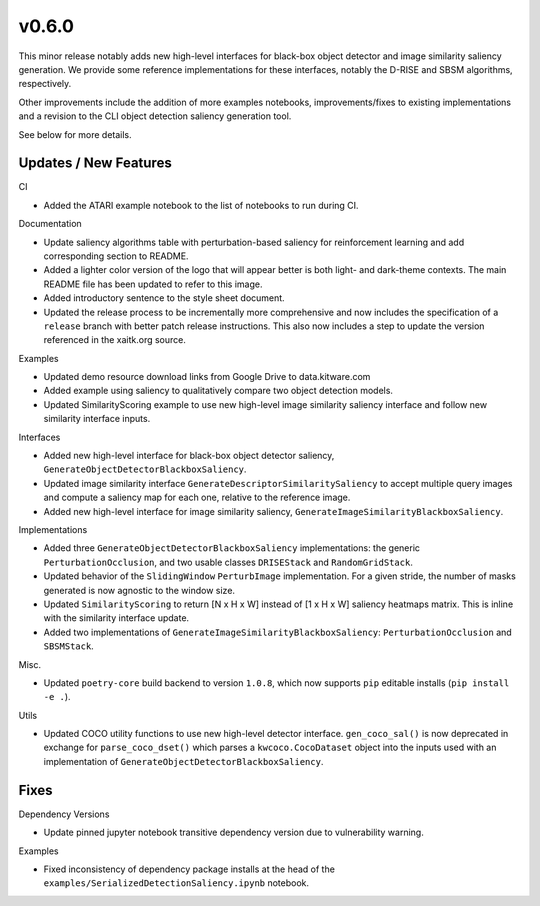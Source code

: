 v0.6.0
======
This minor release notably adds new high-level interfaces for black-box object
detector and image similarity saliency generation.
We provide some reference implementations for these interfaces, notably the
D-RISE and SBSM algorithms, respectively.

Other improvements include the addition of more examples notebooks,
improvements/fixes to existing implementations and a revision to the CLI object
detection saliency generation tool.

See below for more details.

Updates / New Features
----------------------

CI

* Added the ATARI example notebook to the list of notebooks to run during CI.

Documentation

* Update saliency algorithms table with perturbation-based saliency for reinforcement learning
  and add corresponding section to README.

* Added a lighter color version of the logo that will appear better is both
  light- and dark-theme contexts. The main README file has been updated to refer
  to this image.

* Added introductory sentence to the style sheet document.

* Updated the release process to be incrementally more comprehensive and now
  includes the specification of a ``release`` branch with better patch release
  instructions. This also now includes a step to update the version referenced
  in the xaitk.org source.

Examples

* Updated demo resource download links from Google Drive to data.kitware.com

* Added example using saliency to qualitatively compare two object detection
  models.

* Updated SimilarityScoring example to use new high-level image similarity
  saliency interface and follow new similarity interface inputs.

Interfaces

* Added new high-level interface for black-box object detector saliency,
  ``GenerateObjectDetectorBlackboxSaliency``.

* Updated image similarity interface ``GenerateDescriptorSimilaritySaliency`` to
  accept multiple query images and compute a saliency map for each one, relative
  to the reference image.

* Added new high-level interface for image similarity saliency,
  ``GenerateImageSimilarityBlackboxSaliency``.

Implementations

* Added three ``GenerateObjectDetectorBlackboxSaliency`` implementations: the
  generic ``PerturbationOcclusion``, and two usable classes ``DRISEStack``
  and ``RandomGridStack``.

* Updated behavior of the ``SlidingWindow`` ``PerturbImage`` implementation. For
  a given stride, the number of masks generated is now agnostic to the window
  size.

* Updated ``SimilarityScoring`` to return [N x H x W] instead of [1 x H x W]
  saliency heatmaps matrix. This is inline with the similarity interface update.

* Added two implementations of ``GenerateImageSimilarityBlackboxSaliency``:
  ``PerturbationOcclusion`` and ``SBSMStack``.

Misc.

* Updated ``poetry-core`` build backend to version ``1.0.8``, which now supports
  ``pip`` editable installs (``pip install -e .``).

Utils

* Updated COCO utility functions to use new high-level detector interface.
  ``gen_coco_sal()`` is now deprecated in exchange for ``parse_coco_dset()`` which
  parses a ``kwcoco.CocoDataset`` object into the inputs used with an
  implementation of ``GenerateObjectDetectorBlackboxSaliency``.

Fixes
-----

Dependency Versions

* Update pinned jupyter notebook transitive dependency version due to
  vulnerability warning.

Examples

* Fixed inconsistency of dependency package installs at the head of the
  ``examples/SerializedDetectionSaliency.ipynb`` notebook.
